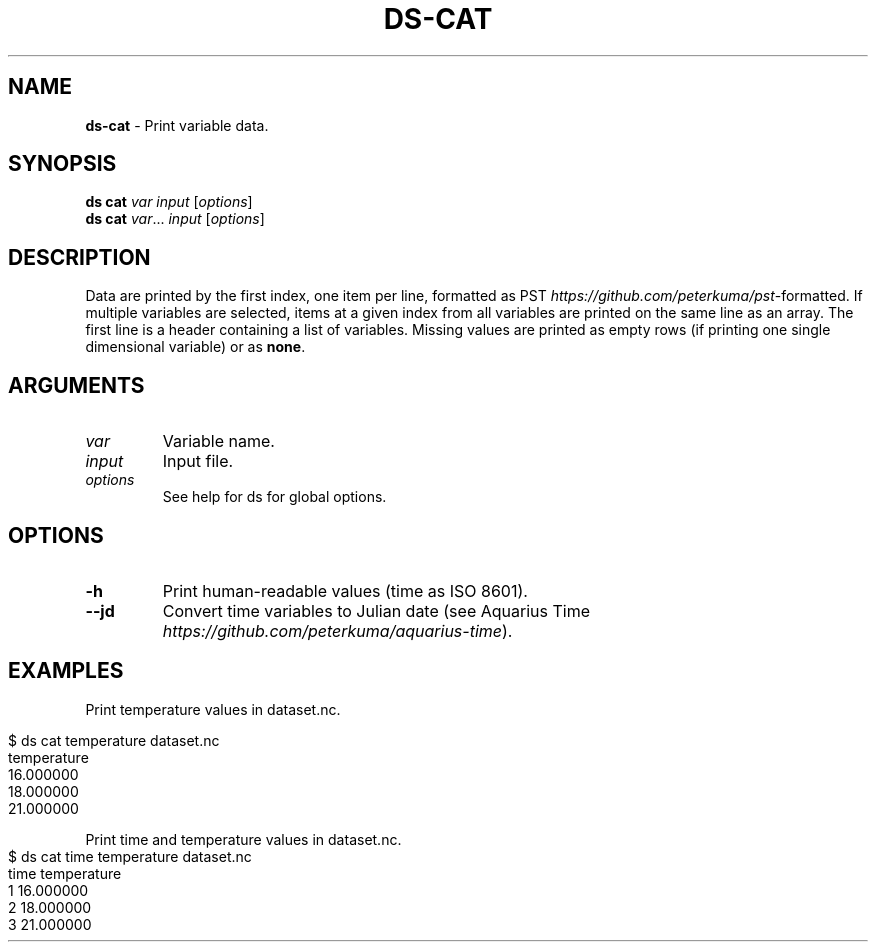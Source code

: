 .\" generated with Ronn-NG/v0.9.1
.\" http://github.com/apjanke/ronn-ng/tree/0.9.1
.TH "DS\-CAT" "1" "October 2022" ""
.SH "NAME"
\fBds\-cat\fR \- Print variable data\.
.SH "SYNOPSIS"
\fBds cat\fR \fIvar\fR \fIinput\fR [\fIoptions\fR]
.br
\fBds cat\fR \fIvar\fR\|\.\|\.\|\. \fIinput\fR [\fIoptions\fR]
.br
.SH "DESCRIPTION"
Data are printed by the first index, one item per line, formatted as PST \fIhttps://github\.com/peterkuma/pst\fR\-formatted\. If multiple variables are selected, items at a given index from all variables are printed on the same line as an array\. The first line is a header containing a list of variables\. Missing values are printed as empty rows (if printing one single dimensional variable) or as \fBnone\fR\.
.SH "ARGUMENTS"
.TP
\fIvar\fR
Variable name\.
.TP
\fIinput\fR
Input file\.
.TP
\fIoptions\fR
See help for ds for global options\.
.SH "OPTIONS"
.TP
\fB\-h\fR
Print human\-readable values (time as ISO 8601)\.
.TP
\fB\-\-jd\fR
Convert time variables to Julian date (see Aquarius Time \fIhttps://github\.com/peterkuma/aquarius\-time\fR)\.
.SH "EXAMPLES"
Print temperature values in dataset\.nc\.
.IP "" 4
.nf
$ ds cat temperature dataset\.nc
temperature
16\.000000
18\.000000
21\.000000
.fi
.IP "" 0
.P
Print time and temperature values in dataset\.nc\.
.IP "" 4
.nf
$ ds cat time temperature dataset\.nc
time temperature
1 16\.000000
2 18\.000000
3 21\.000000
.fi
.IP "" 0

